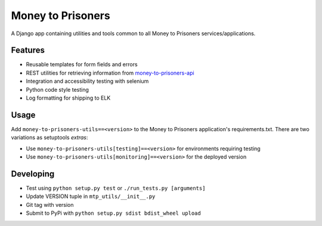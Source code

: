 Money to Prisoners
==================

A Django app containing utilities and tools common to all Money to Prisoners services/applications.

Features
--------

* Reusable templates for form fields and errors
* REST utilities for retrieving information from `money-to-prisoners-api`_
* Integration and accessibility testing with selenium
* Python code style testing
* Log formatting for shipping to ELK

Usage
-----

Add ``money-to-prisoners-utils==<version>`` to the Money to Prisoners application's requirements.txt.
There are two variations as setuptools *extras*:

* Use ``money-to-prisoners-utils[testing]==<version>`` for environments requiring testing
* Use ``money-to-prisoners-utils[monitoring]==<version>`` for the deployed version

Developing
----------

* Test using ``python setup.py test`` or ``./run_tests.py [arguments]``
* Update VERSION tuple in ``mtp_utils/__init__.py``
* Git tag with version
* Submit to PyPi with ``python setup.py sdist bdist_wheel upload``


.. _money-to-prisoners-api: https://github.com/ministryofjustice/money-to-prisoners-api
